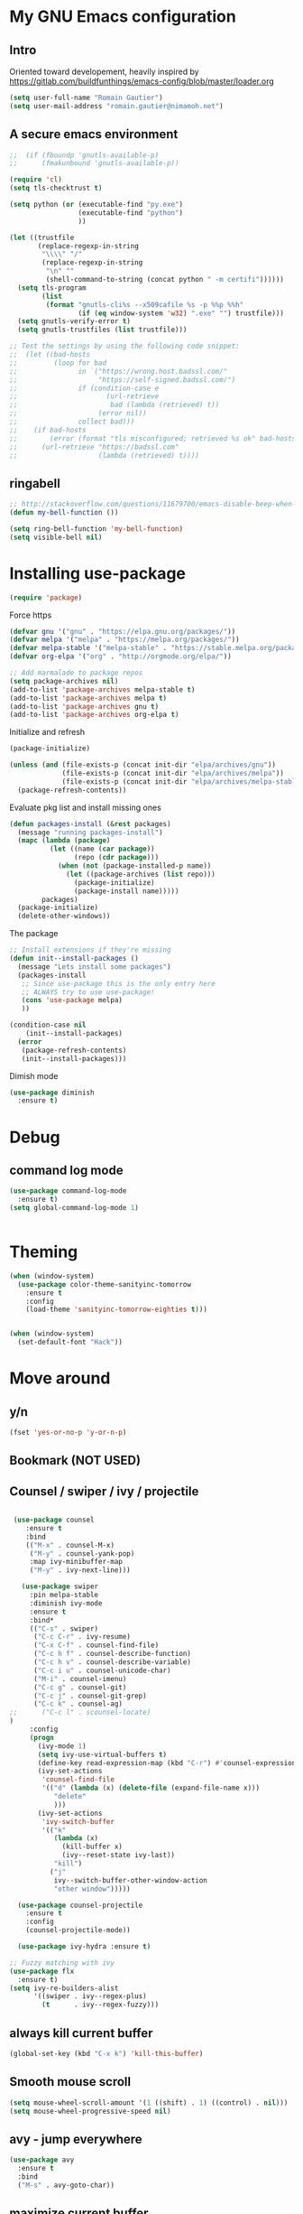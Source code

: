 * My GNU Emacs configuration
** Intro
Oriented toward developement, heavily inspired by https://gitlab.com/buildfunthings/emacs-config/blob/master/loader.org

#+BEGIN_SRC emacs-lisp
  (setq user-full-name "Romain Gautier")
  (setq user-mail-address "romain.gautier@nimamoh.net")
#+END_SRC

** A secure emacs environment

#+BEGIN_SRC emacs-lisp
;;  (if (fboundp 'gnutls-available-p)
;;      (fmakunbound 'gnutls-available-p))

(require 'cl)
(setq tls-checktrust t)

(setq python (or (executable-find "py.exe")
                 (executable-find "python")
                 ))

(let ((trustfile
       (replace-regexp-in-string
        "\\\\" "/"
        (replace-regexp-in-string
         "\n" ""
         (shell-command-to-string (concat python " -m certifi"))))))
  (setq tls-program
        (list
         (format "gnutls-cli%s --x509cafile %s -p %%p %%h"
                 (if (eq window-system 'w32) ".exe" "") trustfile)))
  (setq gnutls-verify-error t)
  (setq gnutls-trustfiles (list trustfile)))

;; Test the settings by using the following code snippet:
;;  (let ((bad-hosts
;;         (loop for bad
;;               in `("https://wrong.host.badssl.com/"
;;                    "https://self-signed.badssl.com/")
;;               if (condition-case e
;;                      (url-retrieve
;;                       bad (lambda (retrieved) t))
;;                    (error nil))
;;               collect bad)))
;;    (if bad-hosts
;;        (error (format "tls misconfigured; retrieved %s ok" bad-hosts))
;;      (url-retrieve "https://badssl.com"
;;                    (lambda (retrieved) t))))
#+END_SRC

** ringabell
#+BEGIN_SRC emacs-lisp
;; http://stackoverflow.com/questions/11679700/emacs-disable-beep-when-trying-to-move-beyond-the-end-of-the-document
(defun my-bell-function ())

(setq ring-bell-function 'my-bell-function)
(setq visible-bell nil)
#+END_SRC
* Installing use-package

#+BEGIN_SRC emacs-lisp
(require 'package)
#+END_SRC

Force https
#+BEGIN_SRC emacs-lisp
(defvar gnu '("gnu" . "https://elpa.gnu.org/packages/"))
(defvar melpa '("melpa" . "https://melpa.org/packages/"))
(defvar melpa-stable '("melpa-stable" . "https://stable.melpa.org/packages/"))
(defvar org-elpa '("org" . "http://orgmode.org/elpa/"))

;; Add marmalade to package repos
(setq package-archives nil)
(add-to-list 'package-archives melpa-stable t)
(add-to-list 'package-archives melpa t)
(add-to-list 'package-archives gnu t)
(add-to-list 'package-archives org-elpa t)
#+END_SRC

Initialize and refresh
#+BEGIN_SRC emacs-lisp
(package-initialize)

(unless (and (file-exists-p (concat init-dir "elpa/archives/gnu"))
             (file-exists-p (concat init-dir "elpa/archives/melpa"))
             (file-exists-p (concat init-dir "elpa/archives/melpa-stable")))
  (package-refresh-contents))
#+END_SRC

Evaluate pkg list and install missing ones
#+BEGIN_SRC emacs-lisp
(defun packages-install (&rest packages)
  (message "running packages-install")
  (mapc (lambda (package)
          (let ((name (car package))
                (repo (cdr package)))
            (when (not (package-installed-p name))
              (let ((package-archives (list repo)))
                (package-initialize)
                (package-install name)))))
        packages)
  (package-initialize)
  (delete-other-windows))
#+END_SRC

The package
#+BEGIN_SRC emacs-lisp
;; Install extensions if they're missing
(defun init--install-packages ()
  (message "Lets install some packages")
  (packages-install
   ;; Since use-package this is the only entry here
   ;; ALWAYS try to use use-package!
   (cons 'use-package melpa)
   ))

(condition-case nil
    (init--install-packages)
  (error
   (package-refresh-contents)
   (init--install-packages)))
#+END_SRC

Dimish mode
#+BEGIN_SRC emacs-lisp
(use-package diminish
  :ensure t)
#+END_SRC
* Debug
** command log mode
#+BEGIN_SRC emacs-lisp
  (use-package command-log-mode
    :ensure t)
  (setq global-command-log-mode 1)


#+END_SRC
* Theming
#+BEGIN_SRC emacs-lisp
(when (window-system)
  (use-package color-theme-sanityinc-tomorrow
    :ensure t
    :config
    (load-theme 'sanityinc-tomorrow-eighties t)))


(when (window-system)
  (set-default-font "Hack"))

#+END_SRC
* Move around
** y/n
#+BEGIN_SRC emacs-lisp
(fset 'yes-or-no-p 'y-or-n-p)
#+END_SRC
** Bookmark (NOT USED)
** Counsel / swiper / ivy / projectile
#+BEGIN_SRC emacs-lisp

   (use-package counsel
      :ensure t
      :bind
      (("M-x" . counsel-M-x)
       ("M-y" . counsel-yank-pop)
       :map ivy-minibuffer-map
       ("M-y" . ivy-next-line)))

     (use-package swiper
       :pin melpa-stable
       :diminish ivy-mode
       :ensure t
       :bind*
       (("C-s" . swiper)
        ("C-c C-r" . ivy-resume)
        ("C-x C-f" . counsel-find-file)
        ("C-c h f" . counsel-describe-function)
        ("C-c h v" . counsel-describe-variable)
        ("C-c i u" . counsel-unicode-char)
        ("M-i" . counsel-imenu)
        ("C-c g" . counsel-git)
        ("C-c j" . counsel-git-grep)
        ("C-c k" . counsel-ag)
  ;;      ("C-c l" . scounsel-locate)
  )
       :config
       (progn
         (ivy-mode 1)
         (setq ivy-use-virtual-buffers t)
         (define-key read-expression-map (kbd "C-r") #'counsel-expression-history)
         (ivy-set-actions
          'counsel-find-file
          '(("d" (lambda (x) (delete-file (expand-file-name x)))
             "delete"
             )))
         (ivy-set-actions
          'ivy-switch-buffer
          '(("k"
             (lambda (x)
               (kill-buffer x)
               (ivy--reset-state ivy-last))
             "kill")
            ("j"
             ivy--switch-buffer-other-window-action
             "other window")))))

    (use-package counsel-projectile
      :ensure t
      :config
      (counsel-projectile-mode))

    (use-package ivy-hydra :ensure t)

  ;; Fuzzy matching with ivy
  (use-package flx
    :ensure t)
  (setq ivy-re-builders-alist
        '((swiper . ivy--regex-plus)
          (t      . ivy--regex-fuzzy)))
#+END_SRC

** always kill current buffer
#+BEGIN_SRC emacs-lisp
(global-set-key (kbd "C-x k") 'kill-this-buffer)
#+END_SRC

** Smooth mouse scroll
#+BEGIN_SRC emacs-lisp
(setq mouse-wheel-scroll-amount '(1 ((shift) . 1) ((control) . nil)))
(setq mouse-wheel-progressive-speed nil)
#+END_SRC
** avy - jump everywhere
#+BEGIN_SRC emacs-lisp
  (use-package avy
    :ensure t
    :bind
    ("M-s" . avy-goto-char))
  #+END_SRC
** maximize current buffer
#+BEGIN_SRC emacs-lisp
  (defun toggle-maximize-buffer () "Maximize buffer"
    (interactive)
    (if (= 1 (length (window-list)))
        (jump-to-register '_) 
      (progn
        (window-configuration-to-register '_)
        (delete-other-windows))))

  (global-set-key (kbd "C-x _") 'toggle-maximize-buffer)
#+END_SRC
** switch windows
#+BEGIN_SRC emacs-lisp
  (use-package switch-window
    :ensure t)
  (require 'switch-window)
  ;; replace with switch window
  (global-set-key (kbd "C-x o") 'switch-window)
  (global-set-key (kbd "C-x 1") 'switch-window-then-maximize)
  (global-set-key (kbd "C-x 2") 'switch-window-then-split-below)
  (global-set-key (kbd "C-x 3") 'switch-window-then-split-right)
  (global-set-key (kbd "C-x 0") 'switch-window-then-delete)

  (global-set-key (kbd "C-x 4 d") 'switch-window-then-dired)
  (global-set-key (kbd "C-x 4 f") 'switch-window-then-find-file)
  (global-set-key (kbd "C-x 4 m") 'switch-window-then-compose-mail)
  (global-set-key (kbd "C-x 4 r") 'switch-window-then-find-file-read-only)

  (global-set-key (kbd "C-x 4 C-f") 'switch-window-then-find-file)
  (global-set-key (kbd "C-x 4 C-o") 'switch-window-then-display-buffer)

  (global-set-key (kbd "C-x 4 0") 'switch-window-then-kill-buffer)

  ;; Move a la vi
  (setq switch-window-shortcut-style 'qwerty)
  (setq switch-window-qwerty-shortcuts
        '("a" "s" "d" "f" "j" "k" "l" ";" "w" "e" "i" "o"))

#+END_SRC

** zoom - automatic sizing of windows
#+BEGIN_SRC emacs-lisp
  (use-package zoom
    :ensure t)
  (custom-set-variables
   '(zoom-mode t))
  (custom-set-variables
   '(zoom-size '(0.618 . 0.618)))

  (custom-set-variables
   '(zoom-ignored-major-modes '(dired-mode markdown-mode))
   '(zoom-ignored-buffer-names '("*command-log*")))
#+END_SRC
** buffer move
#+BEGIN_SRC emacs-lisp
  (use-package buffer-move
    :ensure t)
  (global-set-key (kbd "<C-S-up>")     'buf-move-up)
  (global-set-key (kbd "<C-S-down>")   'buf-move-down)
  (global-set-key (kbd "<C-S-left>")   'buf-move-left)
  (global-set-key (kbd "<C-S-right>")  'buf-move-right)

  (add-hook 'org-mode-hook '(lambda ()
     (local-set-key [C-S-up]    'buf-move-up)
     (local-set-key [C-S-down]  'buf-move-down)
     (local-set-key [C-S-left]  'buf-move-left)
     (local-set-key [C-S-right] 'buf-move-right)))
#+END_SRC
* Discover-ability
** which-key
#+BEGIN_SRC emacs-lisp
(use-package which-key
  :ensure t
  :diminish which-key-mode
  :config
  (which-key-mode))
#+END_SRC

* Environment - EMPTY

* GUI
** turn off interface
#+BEGIN_SRC emacs-lisp
(menu-bar-mode -1)
(tool-bar-mode -1)
(scroll-bar-mode -1)
#+END_SRC

** dashboard
#+BEGIN_SRC emacs-lisp
  (use-package dashboard
        :ensure t
        :config
        (dashboard-setup-startup-hook)
        (setq dashboard-items '((recents . 10)))
        (setq dashboard-banner-logo-title "Nimamoh's emacs!")
        (setq dashboard-startup-banner 'logo)
        (setq dashboard-banner-logo-png "/home/rog/.emacs.d/chikungunya.png")
        )
#+END_SRC
** Modeline
#+BEGIN_SRC emacs-lisp
  (use-package powerline
    :ensure t)
  (powerline-default-theme)
#+END_SRC
* General programming
** s package, hydra, prettify symbols
#+BEGIN_SRC emacs-lisp
  (use-package s
    :ensure t)

  (use-package hydra
    :ensure t)

  (global-prettify-symbols-mode 1)
#+END_SRC
** paredit
#+BEGIN_SRC emacs-lisp
  (use-package paredit
    :ensure t
    :diminish paredit-mode
    :config
    (add-hook 'emacs-lisp-mode-hook       #'enable-paredit-mode)
    (add-hook 'eval-expression-minibuffer-setup-hook #'enable-paredit-mode)
    (add-hook 'ielm-mode-hook             #'enable-paredit-mode)
    (add-hook 'lisp-mode-hook             #'enable-paredit-mode)
    (add-hook 'lisp-interaction-mode-hook #'enable-paredit-mode)
    (add-hook 'scheme-mode-hook           #'enable-paredit-mode)
    :bind (("C-c d" . paredit-forward-down))
    )

  ;; Ensure paredit is used EVERYWHERE!
  (use-package paredit-everywhere
    :ensure t
    :diminish paredit-everywhere-mode
    :config
    (add-hook 'list-mode-hook #'paredit-everywhere-mode))

  (use-package highlight-parentheses
    :ensure t
    :diminish highlight-parentheses-mode
    :config
    (add-hook 'emacs-lisp-mode-hook
              (lambda()
                (highlight-parentheses-mode)
                )))

  (use-package rainbow-delimiters
    :ensure t
    :config
    (add-hook 'lisp-mode-hook
              (lambda()
                (rainbow-delimiters-mode)
                )))

  (global-highlight-parentheses-mode)
#+END_SRC

** snippets
#+BEGIN_SRC emacs-lisp
  (use-package yasnippet
    :ensure t
    :diminish yas
    :config
    (yas/global-mode 1)
    (add-to-list 'yas-snippet-dirs (concat init-dir "snippets")))

  (use-package clojure-snippets
    :ensure t)
#+END_SRC

** company - autocompletion
#+BEGIN_SRC emacs-lisp
  (use-package company
    :ensure t
    :config
    (setq company-idle-delay 0.1)
    (setq company-minimum-prefix-length 2)
    (global-company-mode)
  )

  (with-eval-after-load 'company
    (define-key company-active-map (kbd "M-p") nil)
    (define-key company-active-map (kbd "M-p") nil)
    (define-key company-active-map (kbd "C-n") #'company-select-next)
    (define-key company-active-map (kbd "C-p") #'company-select-previous)
    )
#+END_SRC
** magit
#+BEGIN_SRC emacs-lisp
  (use-package magit
    :ensure t)
#+END_SRC
* Clojure
** CIDER
#+BEGIN_SRC emacs-lisp
  (use-package cider
    :ensure t
    :pin melpa-stable
    :config
    (add-hook 'cider-repl-mode-hook #'company-mode)
    (add-hook 'cider-mode-hook #'company-mode)
    (add-hook 'cider-mode-hook #'eldoc-mode)
    (add-hook 'cider-mode-hook #'cider-hydra-mode)
    (add-hook 'clojure-mode-hook #'paredit-mode)
    (setq cider-repl-use-pretty-printing t)
    (setq cider-repl-display-help-banner nil)
    (setq cider-cljs-lein-repl "(do (use 'figwheel-sidecar.repl-api) (start-figwheel!) (cljs-repl))")

    :bind
    ;; TODO: bindings
     ;; (("M-r" . cider-namespace-refresh)
     ;;        ("C-c r" . cider-repl-reset)
     ;;        ("C-c ." . cider-reset-test-run-tests))
    )

  (use-package clj-refactor
    :ensure t
    :config
    (add-hook 'clojure-mode-hook (lambda ()
                                   (clj-refactor-mode 1)
                                   ;; insert keybinding setup here
                                   ))
    (cljr-add-keybindings-with-prefix "C-c C-m")
    (setq cljr-warn-on-eval nil)
    :bind ("C-c '" . hydra-cljr-help-menu/body)
    )

  ;; HYDRA
  ;; (load-library (concat init-dir "cider-hydra.el"))
  ;; (require 'cider-hydra)
#+END_SRC

* docker
#+BEGIN_SRC emacs-lisp
  (use-package dockerfile-mode
    :ensure t)
#+END_SRC
